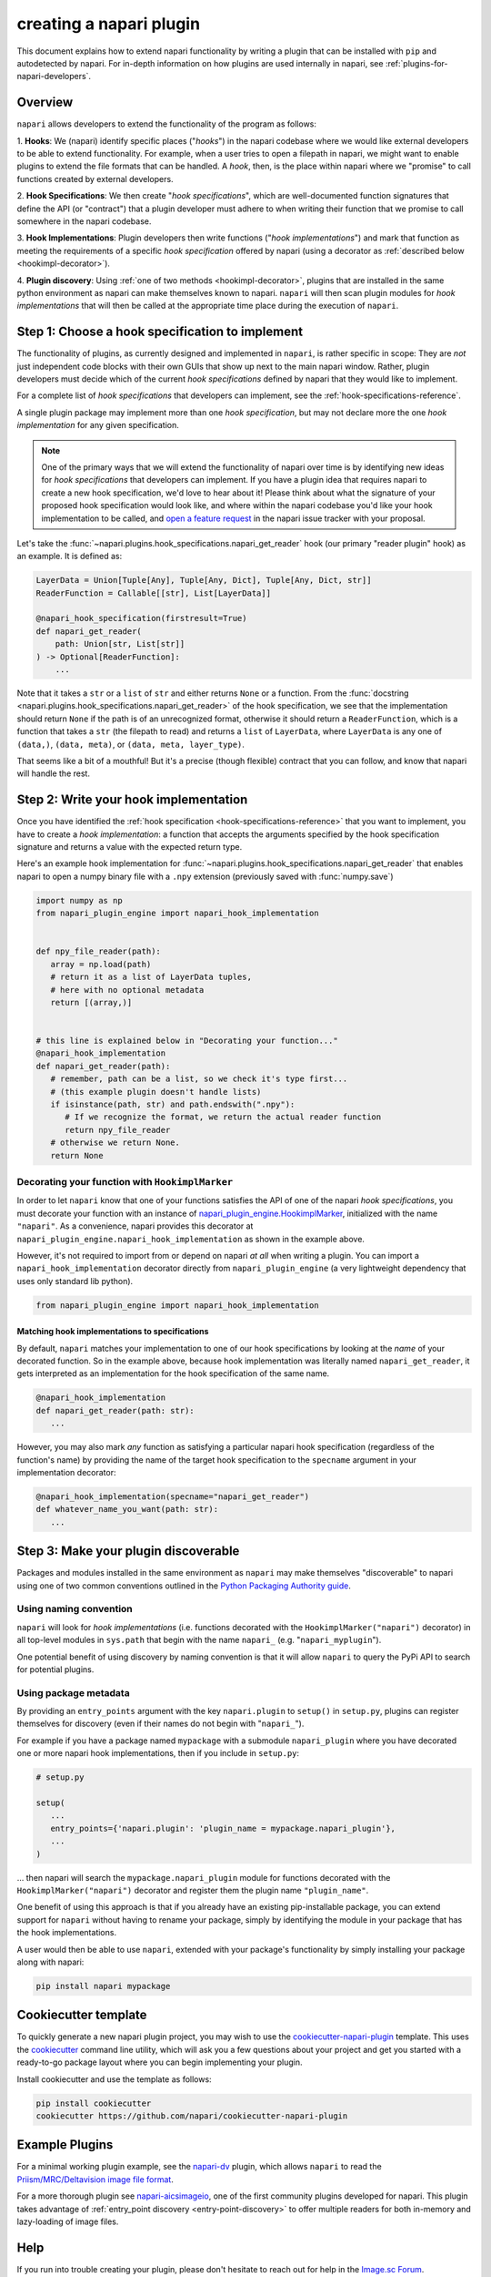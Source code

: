 .. _plugins-for-plugin-developers:

.. role:: python(code)
   :language: python

creating a napari plugin
========================

This document explains how to extend napari functionality by writing a plugin
that can be installed with ``pip`` and autodetected by napari.  For in-depth
information on how plugins are used internally in napari, see
:ref:`plugins-for-napari-developers`.


Overview
--------

``napari`` allows developers to extend the functionality of the program as
follows:

1. **Hooks**: We (napari) identify specific places ("*hooks*") in the napari
codebase where we would like external developers to be able to extend
functionality. For example, when a user tries to open a filepath in napari, we
might want to enable plugins to extend the file formats that can be handled.  A
*hook*, then, is the place within napari where we
"promise" to call functions created by external developers.

2. **Hook Specifications**:  We then create "*hook specifications*", which are
well-documented function signatures that define the API (or
"contract") that a plugin developer must adhere to when writing their function
that we promise to call somewhere in the napari codebase.

3. **Hook Implementations**: Plugin developers then write functions ("*hook
implementations*") and mark that function as meeting the requirements of a
specific *hook specification* offered by napari (using a decorator as
:ref:`described below <hookimpl-decorator>`).

4. **Plugin discovery**: Using :ref:`one of two methods <hookimpl-decorator>`,
plugins that are installed in the same python environment as napari can make
themselves known to napari. ``napari`` will then scan plugin modules for *hook
implementations* that will then be called at the appropriate time place during
the execution of ``napari``.


Step 1: Choose a hook specification to implement
------------------------------------------------

The functionality of plugins, as currently designed and implemented in
``napari``, is rather specific in scope: They are *not* just independent code
blocks with their own GUIs that show up next to the main napari window. Rather,
plugin developers must decide which of the current *hook specifications*
defined by napari that they would like to implement.

For a complete list of *hook specifications* that developers can implement, see
the :ref:`hook-specifications-reference`.

A single plugin package may implement more than one *hook specification*, but
may not declare more the one *hook implementation* for any given specification.


.. NOTE::
   One of the primary ways that we will extend the functionality of napari over
   time is by identifying new ideas for *hook specifications* that developers
   can implement.  If you have a plugin idea that requires napari to create a
   new hook specification, we'd love to hear about it!  Please think about what
   the signature of your proposed hook specification would look like, and where
   within the napari codebase you'd like your hook implementation to be called,
   and `open a feature request
   <https://github.com/napari/napari/issues/new?template=feature_request.md>`_
   in the napari issue tracker with your proposal.

Let's take the :func:`~napari.plugins.hook_specifications.napari_get_reader`
hook (our primary "reader plugin" hook) as an example.  It is defined as:

.. code-block:: python

   LayerData = Union[Tuple[Any], Tuple[Any, Dict], Tuple[Any, Dict, str]]
   ReaderFunction = Callable[[str], List[LayerData]]

   @napari_hook_specification(firstresult=True)
   def napari_get_reader(
       path: Union[str, List[str]]
   ) -> Optional[ReaderFunction]:
       ...

Note that it takes a ``str`` or a ``list`` of ``str`` and either returns
``None`` or a function.  From the :func:`docstring
<napari.plugins.hook_specifications.napari_get_reader>` of the hook
specification, we see that the implementation should return ``None`` if the
path is of an unrecognized format, otherwise it should return a
``ReaderFunction``, which is a function that takes a ``str`` (the filepath to
read) and returns a ``list`` of ``LayerData``, where ``LayerData`` is any one
of ``(data,)``, ``(data, meta)``, or ``(data, meta, layer_type)``.

That seems like a bit of a mouthful!  But it's a precise (though flexible)
contract that you can follow, and know that napari will handle the rest.


Step 2: Write your hook implementation
--------------------------------------

Once you have identified the :ref:`hook specification
<hook-specifications-reference>` that you want to implement, you have to create
a *hook implementation*: a function that accepts the arguments specified by the
hook specification signature and returns a value with the expected return type.

Here's an example hook implementation for
:func:`~napari.plugins.hook_specifications.napari_get_reader` that enables
napari to open a numpy binary file with a ``.npy`` extension (previously saved
with :func:`numpy.save`)

.. code-block:: python

   import numpy as np
   from napari_plugin_engine import napari_hook_implementation


   def npy_file_reader(path):
      array = np.load(path)
      # return it as a list of LayerData tuples,
      # here with no optional metadata
      return [(array,)]


   # this line is explained below in "Decorating your function..."
   @napari_hook_implementation
   def napari_get_reader(path):
      # remember, path can be a list, so we check it's type first...
      # (this example plugin doesn't handle lists)
      if isinstance(path, str) and path.endswith(".npy"):
         # If we recognize the format, we return the actual reader function
         return npy_file_reader
      # otherwise we return None.
      return None


.. _hookimpl-decorator:

Decorating your function with ``HookimplMarker``
^^^^^^^^^^^^^^^^^^^^^^^^^^^^^^^^^^^^^^^^^^^^^^^^

In order to let ``napari`` know that one of your functions satisfies the API of
one of the napari *hook specifications*, you must decorate your function with
an instance of `napari_plugin_engine.HookimplMarker
<https://napari-plugin-engine.readthedocs.io/en/latest/usage.html#plugins-write-hook-implementations>`_,
initialized with the name ``"napari"``.  As a convenience, napari provides this
decorator at ``napari_plugin_engine.napari_hook_implementation`` as shown in
the example above.

However, it's not required to import from or depend on napari *at all* when
writing a plugin. You can import a ``napari_hook_implementation`` decorator
directly from ``napari_plugin_engine`` (a very lightweight dependency that uses
only standard lib python).

.. code-block:: python

   from napari_plugin_engine import napari_hook_implementation


Matching hook implementations to specifications
"""""""""""""""""""""""""""""""""""""""""""""""

By default, ``napari`` matches your implementation to one of our hook
specifications by looking at the *name* of your decorated function.  So in the
example above, because hook implementation was literally
named ``napari_get_reader``, it gets interpreted as an implementation for the
hook specification of the same name.


.. code-block:: python

   @napari_hook_implementation
   def napari_get_reader(path: str):
      ...

However, you may also mark *any* function as satisfying a particular napari
hook specification (regardless of the function's name) by providing the name of
the target hook specification to the ``specname`` argument in your
implementation decorator:

.. code-block:: python

   @napari_hook_implementation(specname="napari_get_reader")
   def whatever_name_you_want(path: str):
      ...

.. _plugin-discovery:

Step 3: Make your plugin discoverable
-------------------------------------

Packages and modules installed in the same environment as ``napari`` may make
themselves "discoverable" to napari using one of two common conventions
outlined in the `Python Packaging Authority guide
<https://packaging.python.org/guides/creating-and-discovering-plugins/>`_.

Using naming convention
^^^^^^^^^^^^^^^^^^^^^^^

``napari`` will look for *hook implementations* (i.e. functions decorated with
the ``HookimplMarker("napari")`` decorator) in all top-level modules in
``sys.path`` that begin with the name ``napari_`` (e.g. "``napari_myplugin``").

One potential benefit of using discovery by naming convention is that it will
allow ``napari`` to query the PyPi API to search for potential plugins.

.. _entry-point-discovery:

Using package metadata
^^^^^^^^^^^^^^^^^^^^^^

By providing an ``entry_points`` argument with the key ``napari.plugin`` to
``setup()`` in ``setup.py``, plugins can register themselves for discovery
(even if their names do not begin with "``napari_``").

For example if you have a package named ``mypackage`` with a submodule
``napari_plugin`` where you have decorated one or more napari hook
implementations, then if you include in ``setup.py``:

.. code-block:: python

   # setup.py

   setup(
      ...
      entry_points={'napari.plugin': 'plugin_name = mypackage.napari_plugin'},
      ...
   )

... then napari will search the ``mypackage.napari_plugin`` module for
functions decorated with the ``HookimplMarker("napari")`` decorator and
register them the plugin name ``"plugin_name"``.

One benefit of using this approach is that if you already have an existing
pip-installable package, you can extend support for ``napari`` without having
to rename your package, simply by identifying the module in your package that
has the hook implementations.

A user would then be able to use ``napari``, extended with your package's
functionality by simply installing your package along with napari:

.. code:: bash

   pip install napari mypackage


Cookiecutter template
---------------------

To quickly generate a new napari plugin project, you may wish to use the
`cookiecutter-napari-plugin
<https://github.com/napari/cookiecutter-napari-plugin>`_ template.  This uses
the `cookiecutter <https://github.com/cookiecutter/cookiecutter>`_ command line
utility, which will ask you a few questions about your project and get you
started with a ready-to-go package layout where you can begin implementing your
plugin.

Install cookiecutter and use the template as follows:

.. code-block:: bash

   pip install cookiecutter
   cookiecutter https://github.com/napari/cookiecutter-napari-plugin


Example Plugins
---------------

For a minimal working plugin example, see the `napari-dv
<https://github.com/tlambert03/napari-dv>`_ plugin, which allows ``napari`` to
read the `Priism/MRC/Deltavision image file format
<https://github.com/tlambert03/mrc>`_.

For a more thorough plugin see `napari-aicsimageio
<https://github.com/AllenCellModeling/napari-aicsimageio>`_, one of the first
community plugins developed for napari.  This plugin takes advantage of
:ref:`entry_point discovery <entry-point-discovery>` to offer multiple
readers for both in-memory and lazy-loading of image files.

Help
----

If you run into trouble creating your plugin, please don't hesitate to reach
out for help in the `Image.sc Forum <https://forum.image.sc/tag/napari>`_.
Alternatively, if you find a bug or have a specific feature request for plugin
support, please open an issue at our `github issue tracker
<https://github.com/napari/napari/issues/new/choose>`_.
